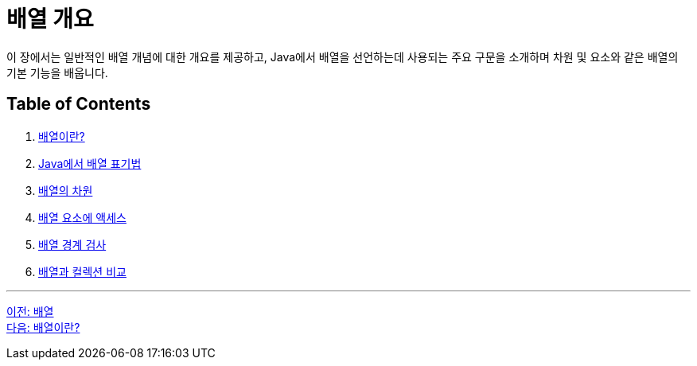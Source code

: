 = 배열 개요

이 장에서는 일반적인 배열 개념에 대한 개요를 제공하고, Java에서 배열을 선언하는데 사용되는 주요 구문을 소개하며 차원 및 요소와 같은 배열의 기본 기능을 배웁니다.

== Table of Contents

1.	link:./03_whatisarray.adoc[배열이란?]
2.	link:./04_array_in_java.adoc[Java에서 배열 표기법]
3.	link:./05_dimension.adoc[배열의 차원]
4.	link:./06_array_element_access.adoc[배열 요소에 액세스]
5.	link:./07_array_boundary.adoc[배열 경계 검사]
6.	link:./08_array_collection.adoc[배열과 컬렉션 비교]

---

link:./01_array.adoc[이전: 배열] +
link:./03_whatisarray.adoc[다음: 배열이란?]